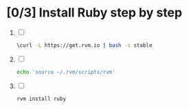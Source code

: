 * [0/3] Install Ruby step by step
  1. [ ]
     #+BEGIN_SRC sh :tangle 00-install-rvm.sh :shebang #!/bin/sh
       \curl -L https://get.rvm.io | bash -s stable
     #+END_SRC
  2. [ ] 
     #+BEGIN_SRC sh :tangle 02-source.sh :shebang #!/bin/sh
       echo 'source ~/.rvm/scripts/rvm'
     #+END_SRC
  3. [ ] 
     #+BEGIN_SRC sh :tangle 04-rvm-install-ruby  :shebang #!/bin/sh
       rvm install ruby
     #+END_SRC
